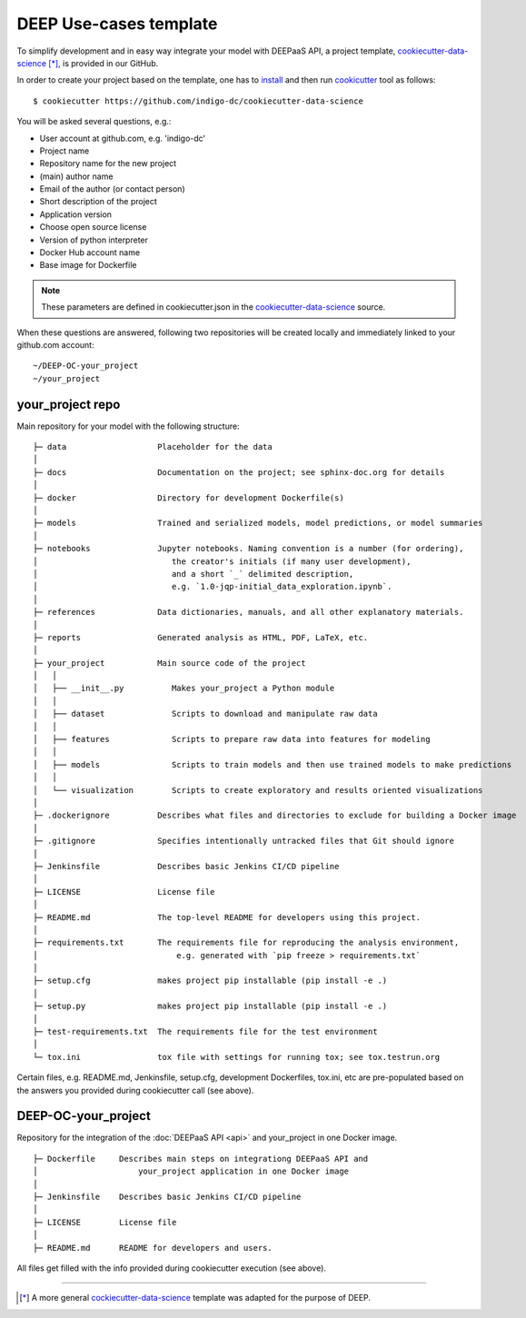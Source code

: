 DEEP Use-cases template
===================

To simplify development and in easy way integrate your model with DEEPaaS API, 
a project template, `cookiecutter-data-science <https://github.com/indigo-dc/cookiecutter-data-science>`_ [*]_, is provided in our GitHub.

In order to create your project based on the template, one has to `install <https://cookiecutter.readthedocs.io/en/latest/installation.html>`_ and then run 
`cookicutter <https://cookiecutter.readthedocs.io/en/latest/>`_ tool as follows::

    $ cookiecutter https://github.com/indigo-dc/cookiecutter-data-science
    
You will be asked several questions, e.g.:

* User account at github.com, e.g. 'indigo-dc'
* Project name
* Repository name for the new project
* (main) author name
* Email of the author (or contact person)
* Short description of the project
* Application version
* Choose open source license
* Version of python interpreter
* Docker Hub account name
* Base image for Dockerfile

.. note::  These parameters are defined in cookiecutter.json in the `cookiecutter-data-science <https://github.com/indigo-dc/cookiecutter-data-science>`_ source.

When these questions are answered, following two repositories will be created locally and immediately linked to your github.com account::

	~/DEEP-OC-your_project
	~/your_project


your_project repo
-----------------

Main repository for your model with the following structure::

    ├─ data                   Placeholder for the data
    │
    ├─ docs                   Documentation on the project; see sphinx-doc.org for details
    │
    ├─ docker                 Directory for development Dockerfile(s)
    │
    ├─ models                 Trained and serialized models, model predictions, or model summaries
    │
    ├─ notebooks              Jupyter notebooks. Naming convention is a number (for ordering),
    │                            the creator's initials (if many user development),
    │                            and a short `_` delimited description, 
    │                            e.g. `1.0-jqp-initial_data_exploration.ipynb`.
    │
    ├─ references             Data dictionaries, manuals, and all other explanatory materials.
    │
    ├─ reports                Generated analysis as HTML, PDF, LaTeX, etc.
    │
    ├─ your_project           Main source code of the project
    │   │
    │   ├── __init__.py          Makes your_project a Python module
    │   │
    │   ├── dataset              Scripts to download and manipulate raw data
    │   │
    │   ├── features             Scripts to prepare raw data into features for modeling
    │   │
    │   ├── models               Scripts to train models and then use trained models to make predictions
    │   │
    │   └── visualization        Scripts to create exploratory and results oriented visualizations
    │
    ├─ .dockerignore          Describes what files and directories to exclude for building a Docker image
    │
    ├─ .gitignore             Specifies intentionally untracked files that Git should ignore
    │    
    ├─ Jenkinsfile            Describes basic Jenkins CI/CD pipeline
    │
    ├─ LICENSE                License file
    │
    ├─ README.md              The top-level README for developers using this project.
    │   
    ├─ requirements.txt       The requirements file for reproducing the analysis environment,
    │                             e.g. generated with `pip freeze > requirements.txt`
    │
    ├─ setup.cfg              makes project pip installable (pip install -e .)
    │
    ├─ setup.py               makes project pip installable (pip install -e .)    
    │
    ├─ test-requirements.txt  The requirements file for the test environment
    │    
    └─ tox.ini                tox file with settings for running tox; see tox.testrun.org
    
    
Certain files, e.g. README.md, Jenkinsfile, setup.cfg, development Dockerfiles, tox.ini, etc are pre-populated 
based on the answers you provided during cookiecutter call (see above).


DEEP-OC-your_project
--------------------

Repository for the integration of the :doc:`DEEPaaS API <api>` and your_project in one Docker image.
::

    ├─ Dockerfile     Describes main steps on integrationg DEEPaaS API and 
    │                     your_project application in one Docker image
    │
    ├─ Jenkinsfile    Describes basic Jenkins CI/CD pipeline    
    │
    ├─ LICENSE        License file
    │
    ├─ README.md      README for developers and users.


All files get filled with the info provided during cookiecutter execution (see above).

------------------

.. [*] A more general `cockiecutter-data-science <http://drivendata.github.io/cookiecutter-data-science/>`_ template was adapted for the purpose of DEEP.
